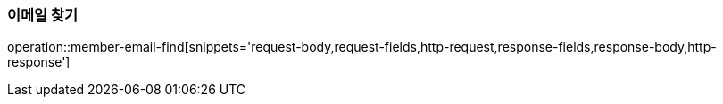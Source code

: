 [[member-email-find]]
=== 이메일 찾기

operation::member-email-find[snippets='request-body,request-fields,http-request,response-fields,response-body,http-response']
